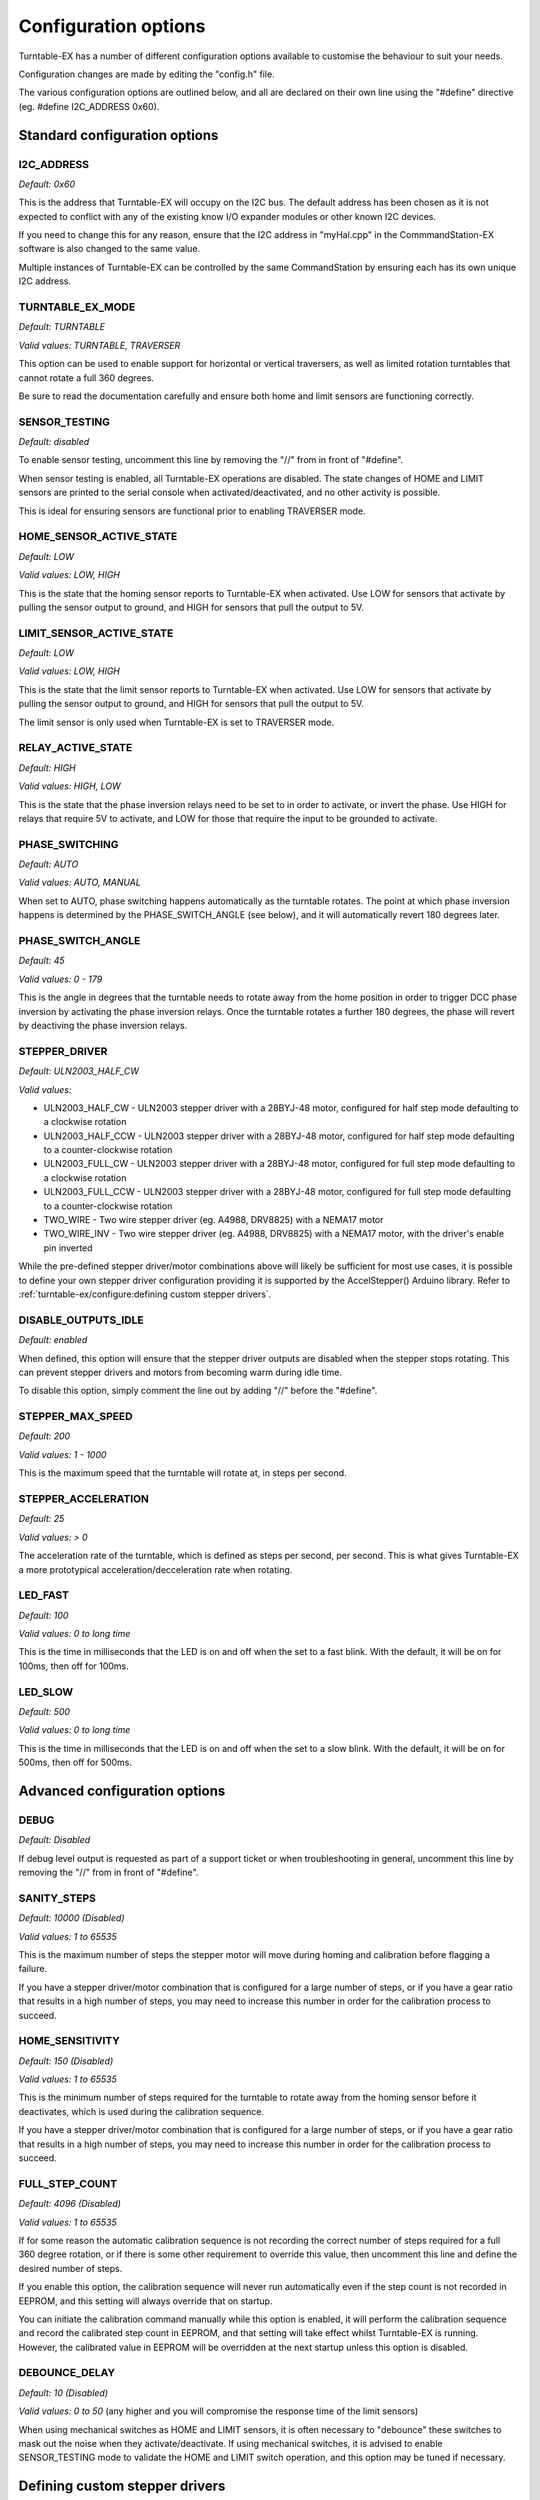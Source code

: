 **********************
Configuration options
**********************

.. image:: ../_static/images/tinkerer-level.png
  :alt: Tinkerer Level
  :scale: 50%

Turntable-EX has a number of different configuration options available to customise the behaviour to suit your needs.

Configuration changes are made by editing the "config.h" file.

The various configuration options are outlined below, and all are declared on their own line using the "#define" directive (eg. #define I2C_ADDRESS 0x60).

Standard configuration options
===============================

I2C_ADDRESS
____________

`Default: 0x60`

This is the address that Turntable-EX will occupy on the I2C bus. The default address has been chosen as it is not expected to conflict with any of the existing know I/O expander modules or other known I2C devices.

If you need to change this for any reason, ensure that the I2C address in "myHal.cpp" in the CommmandStation-EX software is also changed to the same value.

Multiple instances of Turntable-EX can be controlled by the same CommandStation by ensuring each has its own unique I2C address.

TURNTABLE_EX_MODE
__________________

`Default: TURNTABLE`

`Valid values: TURNTABLE, TRAVERSER`

This option can be used to enable support for horizontal or vertical traversers, as well as limited rotation turntables that cannot rotate a full 360 degrees.

Be sure to read the documentation carefully and ensure both home and limit sensors are functioning correctly.

SENSOR_TESTING
_______________

`Default: disabled`

To enable sensor testing, uncomment this line by removing the "//" from in front of "#define".

When sensor testing is enabled, all Turntable-EX operations are disabled. The state changes of HOME and LIMIT sensors are printed to the serial console when activated/deactivated, and no other activity is possible.

This is ideal for ensuring sensors are functional prior to enabling TRAVERSER mode.

HOME_SENSOR_ACTIVE_STATE
_________________________

`Default: LOW`

`Valid values: LOW, HIGH`

This is the state that the homing sensor reports to Turntable-EX when activated. Use LOW for sensors that activate by pulling the sensor output to ground, and HIGH for sensors that pull the output to 5V.

LIMIT_SENSOR_ACTIVE_STATE
_________________________

`Default: LOW`

`Valid values: LOW, HIGH`

This is the state that the limit sensor reports to Turntable-EX when activated. Use LOW for sensors that activate by pulling the sensor output to ground, and HIGH for sensors that pull the output to 5V.

The limit sensor is only used when Turntable-EX is set to TRAVERSER mode.

RELAY_ACTIVE_STATE
___________________

`Default: HIGH`

`Valid values: HIGH, LOW`

This is the state that the phase inversion relays need to be set to in order to activate, or invert the phase. Use HIGH for relays that require 5V to activate, and LOW for those that require the input to be grounded to activate.

PHASE_SWITCHING
________________

`Default: AUTO`

`Valid values: AUTO, MANUAL`

When set to AUTO, phase switching happens automatically as the turntable rotates. The point at which phase inversion happens is determined by the PHASE_SWITCH_ANGLE (see below), and it will automatically revert 180 degrees later.

PHASE_SWITCH_ANGLE
___________________

`Default: 45`

`Valid values: 0 - 179`

This is the angle in degrees that the turntable needs to rotate away from the home position in order to trigger DCC phase inversion by activating the phase inversion relays. Once the turntable rotates a further 180 degrees, the phase will revert by deactiving the phase inversion relays.

STEPPER_DRIVER
_______________

`Default: ULN2003_HALF_CW`

`Valid values:`

- ULN2003_HALF_CW - ULN2003 stepper driver with a 28BYJ-48 motor, configured for half step mode defaulting to a clockwise rotation
- ULN2003_HALF_CCW - ULN2003 stepper driver with a 28BYJ-48 motor, configured for half step mode defaulting to a counter-clockwise rotation
- ULN2003_FULL_CW - ULN2003 stepper driver with a 28BYJ-48 motor, configured for full step mode defaulting to a clockwise rotation
- ULN2003_FULL_CCW - ULN2003 stepper driver with a 28BYJ-48 motor, configured for full step mode defaulting to a counter-clockwise rotation
- TWO_WIRE - Two wire stepper driver (eg. A4988, DRV8825) with a NEMA17 motor
- TWO_WIRE_INV - Two wire stepper driver (eg. A4988, DRV8825) with a NEMA17 motor, with the driver's enable pin inverted

While the pre-defined stepper driver/motor combinations above will likely be sufficient for most use cases, it is possible to define your own stepper driver configuration providing it is supported by the AccelStepper() Arduino library. Refer to :ref:`turntable-ex/configure:defining custom stepper drivers`.

DISABLE_OUTPUTS_IDLE
_____________________

`Default: enabled`

When defined, this option will ensure that the stepper driver outputs are disabled when the stepper stops rotating. This can prevent stepper drivers and motors from becoming warm during idle time.

To disable this option, simply comment the line out by adding "//" before the "#define".

STEPPER_MAX_SPEED
__________________

`Default: 200`

`Valid values: 1 - 1000`

This is the maximum speed that the turntable will rotate at, in steps per second.

STEPPER_ACCELERATION
_____________________

`Default: 25`

`Valid values: > 0`

The acceleration rate of the turntable, which is defined as steps per second, per second. This is what gives Turntable-EX a more prototypical acceleration/decceleration rate when rotating.

LED_FAST
_________

`Default: 100`

`Valid values: 0 to long time`

This is the time in milliseconds that the LED is on and off when the set to a fast blink. With the default, it will be on for 100ms, then off for 100ms.

LED_SLOW
_________

`Default: 500`

`Valid values: 0 to long time`

This is the time in milliseconds that the LED is on and off when the set to a slow blink. With the default, it will be on for 500ms, then off for 500ms.

Advanced configuration options
===============================

DEBUG
______

`Default: Disabled`

If debug level output is requested as part of a support ticket or when troubleshooting in general, uncomment this line by removing the "//" from in front of "#define".

SANITY_STEPS
_____________

`Default: 10000 (Disabled)`

`Valid values: 1 to 65535`

This is the maximum number of steps the stepper motor will move during homing and calibration before flagging a failure.

If you have a stepper driver/motor combination that is configured for a large number of steps, or if you have a gear ratio that results in a high number of steps, you may need to increase this number in order for the calibration process to succeed.

HOME_SENSITIVITY
_________________

`Default: 150 (Disabled)`

`Valid values: 1 to 65535`

This is the minimum number of steps required for the turntable to rotate away from the homing sensor before it deactivates, which is used during the calibration sequence.

If you have a stepper driver/motor combination that is configured for a large number of steps, or if you have a gear ratio that results in a high number of steps, you may need to increase this number in order for the calibration process to succeed.

FULL_STEP_COUNT
________________

`Default: 4096 (Disabled)`

`Valid values: 1 to 65535`

If for some reason the automatic calibration sequence is not recording the correct number of steps required for a full 360 degree rotation, or if there is some other requirement to override this value, then uncomment this line and define the desired number of steps.

If you enable this option, the calibration sequence will never run automatically even if the step count is not recorded in EEPROM, and this setting will always override that on startup.

You can initiate the calibration command manually while this option is enabled, it will perform the calibration sequence and record the calibrated step count in EEPROM, and that setting will take effect whilst Turntable-EX is running. However, the calibrated value in EEPROM will be overridden at the next startup unless this option is disabled.

DEBOUNCE_DELAY
_______________

`Default: 10 (Disabled)`

`Valid values: 0 to 50` (any higher and you will compromise the response time of the limit sensors)

When using mechanical switches as HOME and LIMIT sensors, it is often necessary to "debounce" these switches to mask out the noise when they activate/deactivate. If using mechanical switches, it is advised to enable SENSOR_TESTING mode to validate the HOME and LIMIT switch operation, and this option may be tuned if necessary.

Defining custom stepper drivers
================================

.. note:: 

  We have chosen a few common stepper driver/motor combinations to be on the supported driver/motor list, and there are a large number of other options on the market, many of which are touted to be "pin compatible" with drivers that are already supported.

  If you're reading this section because your driver/motor combination is not explicitly supported, we encourage you to see if it is compatible with a supported combination prior to defining a custom entry, and to share that information with the team.

  Over time, we expect to build a more complete list of drivers and motors that are compatible with what we have tested.

If you have a need to use a stepper driver and motor combination that isn't on the supported list and isn't "pin-compatible" with an existing supported driver/motor combination, you may need to define a custom entry in "config.h" to allow Turntable-EX to work correctly.

To do this, you will need to add a valid AccelStepper() definition with the appropriate parameters provided, and this entry needs to be  defined as your `STEPPER_DRIVER` option.

The list of parameters required are documented on the `AccelStepper <http://www.airspayce.com/mikem/arduino/AccelStepper/>`_ web page.

**Note:** There has been a slight modification to the AccelStepper library included with Turntable-EX. If you have a need to invert the enable option, then provide this as the last parameter. The modified library sets the enable pin (if defined) when the stepper object is instantiated, and if it needs to be inverted, this happens at the same time. We do not call the setEnablePin() or setPinsInverted() functions at any point. You can see this in use in the "standard_steppers.h" file as defined for the "TWO_WIRE_INV" driver option.

To add this to "config.h", add your new definition **before** the `STEPPER_DRIVER` line, and update `STEPPER_DRIVER` to use your definition, and ensure all standard options are commented out:

.. code-block:: cpp

  /////////////////////////////////////////////////////////////////////////////////////
  //  Define the stepper controller in use according to those available below, refer to the
  //  documentation for further details on which to select for your application.
  //
  #define MY_STEPPER_DRIVER AccelStepper(Type, Pin1, Pin2, Pin3, Pin4, Enable, Invert)
  #define STEPPER_DRIVER MY_STEPPER_DRIVER
  // #define STEPPER_DRIVER ULN2003_HALF_CW
  // #define STEPPER_DRIVER ULN2003_HALF_CCW
  // #define STEPPER_DRIVER ULN2003_FULL_CW
  // #define STEPPER_DRIVER ULN2003_FULL_CCW
  // #define STEPPER_DRIVER TWO_WIRE
  // #define STEPPER_DRIVER TWO_WIRE_INV
